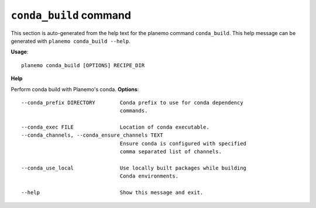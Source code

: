 
``conda_build`` command
======================================

This section is auto-generated from the help text for the planemo command
``conda_build``. This help message can be generated with ``planemo conda_build
--help``.

**Usage**::

    planemo conda_build [OPTIONS] RECIPE_DIR

**Help**

Perform conda build with Planemo's conda.
**Options**::


      --conda_prefix DIRECTORY        Conda prefix to use for conda dependency
                                      commands.
    
      --conda_exec FILE               Location of conda executable.
      --conda_channels, --conda_ensure_channels TEXT
                                      Ensure conda is configured with specified
                                      comma separated list of channels.
    
      --conda_use_local               Use locally built packages while building
                                      Conda environments.
    
      --help                          Show this message and exit.
    
